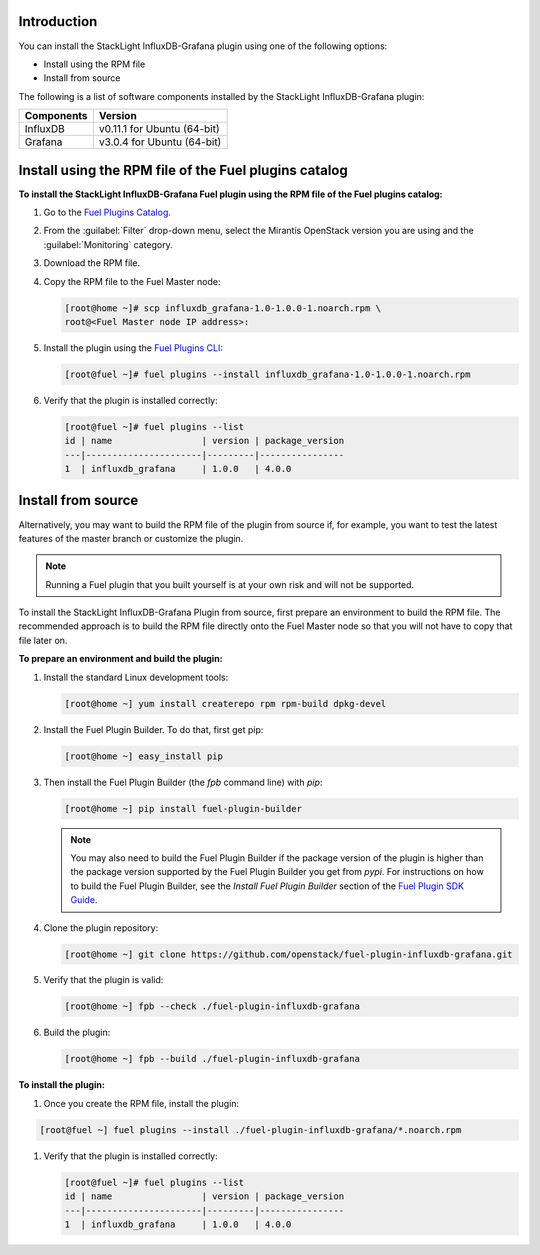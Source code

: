 .. _user_installation:

Introduction
------------

You can install the StackLight InfluxDB-Grafana plugin using one of the
following options:

• Install using the RPM file
• Install from source

The following is a list of software components installed by the StackLight
InfluxDB-Grafana plugin:

+----------------+-------------------------------------+
| Components     | Version                             |
+================+=====================================+
| InfluxDB       | v0.11.1 for Ubuntu (64-bit)         |
+----------------+-------------------------------------+
| Grafana        | v3.0.4 for Ubuntu (64-bit)          |
+----------------+-------------------------------------+

Install using the RPM file of the Fuel plugins catalog
------------------------------------------------------

**To install the StackLight InfluxDB-Grafana Fuel plugin using the RPM file of
the Fuel plugins catalog:**

#. Go to the `Fuel Plugins Catalog
   <https://www.mirantis.com/validated-solution-integrations/fuel-plugins>`_.

#. From the :guilabel:`Filter` drop-down menu, select the Mirantis OpenStack
   version you are using and the :guilabel:`Monitoring` category.

#. Download the RPM file.

#. Copy the RPM file to the Fuel Master node:

   .. code-block:: console

      [root@home ~]# scp influxdb_grafana-1.0-1.0.0-1.noarch.rpm \
      root@<Fuel Master node IP address>:

#. Install the plugin using the `Fuel Plugins CLI
   <http://docs.openstack.org/developer/fuel-docs/userdocs/fuel-user-guide/cli/cli_plugins.html>`_:

   .. code-block:: console

      [root@fuel ~]# fuel plugins --install influxdb_grafana-1.0-1.0.0-1.noarch.rpm

#. Verify that the plugin is installed correctly:

   .. code-block:: console

      [root@fuel ~]# fuel plugins --list
      id | name                 | version | package_version
      ---|----------------------|---------|----------------
      1  | influxdb_grafana     | 1.0.0   | 4.0.0

Install from source
-------------------

Alternatively, you may want to build the RPM file of the plugin from source if,
for example, you want to test the latest features of the master branch or
customize the plugin.

.. note:: Running a Fuel plugin that you built yourself is at your own risk
   and will not be supported.

To install the StackLight InfluxDB-Grafana Plugin from source, first prepare
an environment to build the RPM file. The recommended approach is to build the
RPM file directly onto the Fuel Master node so that you will not have to copy
that file later on.

**To prepare an environment and build the plugin:**

#. Install the standard Linux development tools:

   .. code-block:: console

      [root@home ~] yum install createrepo rpm rpm-build dpkg-devel

#. Install the Fuel Plugin Builder. To do that, first get pip:

   .. code-block:: console

      [root@home ~] easy_install pip

#. Then install the Fuel Plugin Builder (the `fpb` command line) with `pip`:

   .. code-block:: console

      [root@home ~] pip install fuel-plugin-builder

   .. note:: You may also need to build the Fuel Plugin Builder if the package
      version of the plugin is higher than the package version supported by
      the Fuel Plugin Builder you get from `pypi`. For instructions on how to
      build the Fuel Plugin Builder, see the *Install Fuel Plugin Builder*
      section of the `Fuel Plugin SDK Guide <http://docs.openstack.org/developer/fuel-docs/plugindocs/fuel-plugin-sdk-guide/create-plugin/install-plugin-builder.html>`_.

#. Clone the plugin repository:

   .. code-block:: console

      [root@home ~] git clone https://github.com/openstack/fuel-plugin-influxdb-grafana.git

#. Verify that the plugin is valid:

   .. code-block:: console

      [root@home ~] fpb --check ./fuel-plugin-influxdb-grafana

#. Build the plugin:

   .. code-block:: console

      [root@home ~] fpb --build ./fuel-plugin-influxdb-grafana

**To install the plugin:**

#. Once you create the RPM file, install the plugin:

.. code-block:: console

   [root@fuel ~] fuel plugins --install ./fuel-plugin-influxdb-grafana/*.noarch.rpm

#. Verify that the plugin is installed correctly:

   .. code-block:: console

      [root@fuel ~]# fuel plugins --list
      id | name                 | version | package_version
      ---|----------------------|---------|----------------
      1  | influxdb_grafana     | 1.0.0   | 4.0.0